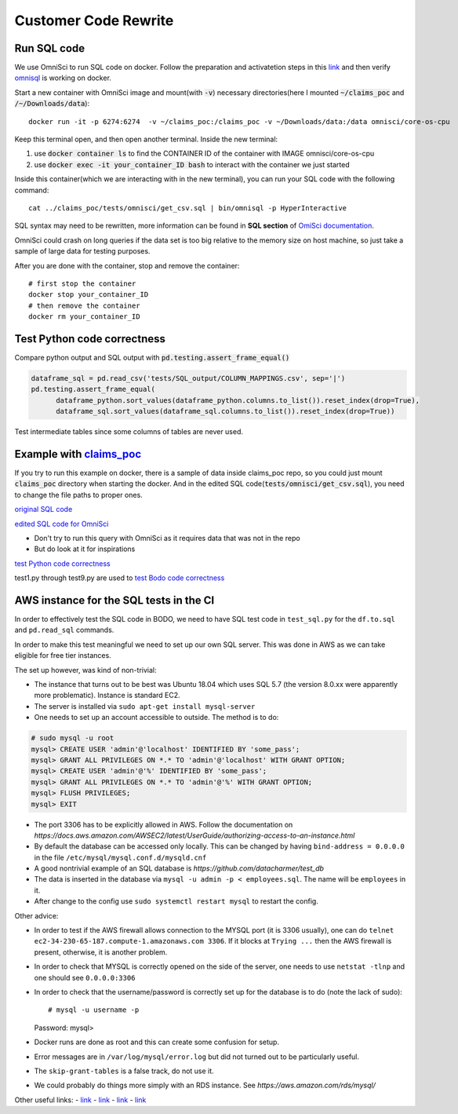 .. _pocsql:

Customer Code Rewrite 
-----------------------

Run SQL code
~~~~~~~~~~~~~

We use OmniSci to run SQL code on docker.
Follow the preparation and activatetion steps in this 
`link <https://www.omnisci.com/platform/downloads/OS-installation-recipes?compute_mode=cpuonly&environment=docker>`_
and then verify `omnisql <https://docs.omnisci.com/latest/3_omnisql.html>`_
is working on docker.

Start a new container with OmniSci image and mount(with :code:`-v`) necessary directories(here I mounted :code:`~/claims_poc` and :code:`/~/Downloads/data`)::
  
  docker run -it -p 6274:6274  -v ~/claims_poc:/claims_poc -v ~/Downloads/data:/data omnisci/core-os-cpu

Keep this terminal open, and then open another terminal. Inside the new terminal:

1. use :code:`docker container ls` to find the CONTAINER ID of the container with IMAGE omnisci/core-os-cpu

2. use :code:`docker exec -it your_container_ID bash` to interact with the container we just started

Inside this container(which we are interacting with in the new terminal), you can run your SQL code with the following command::
  
  cat ../claims_poc/tests/omnisci/get_csv.sql | bin/omnisql -p HyperInteractive
  
SQL syntax may need to be rewritten, more information can be found in **SQL section** of 
`OmiSci documentation <https://docs.omnisci.com/latest/>`_.

OmniSci could crash on long queries if the data set is too big relative to the memory size on host machine, so just take a sample of large data for testing purposes.

After you are done with the container, stop and remove the container::
  
  # first stop the container
  docker stop your_container_ID
  # then remove the container
  docker rm your_container_ID

Test Python code correctness
~~~~~~~~~~~~~~~~~~~~~~~~~~~~~~

Compare python output and SQL output with :code:`pd.testing.assert_frame_equal()`

.. code-block:: Python

  dataframe_sql = pd.read_csv('tests/SQL_output/COLUMN_MAPPINGS.csv', sep='|')
  pd.testing.assert_frame_equal(
	dataframe_python.sort_values(dataframe_python.columns.to_list()).reset_index(drop=True),
	dataframe_sql.sort_values(dataframe_sql.columns.to_list()).reset_index(drop=True))

Test intermediate tables since some columns of tables are never used.

Example with `claims_poc <https://github.com/Bodo-inc/claims_poc>`_
~~~~~~~~~~~~~~~~~~~~~~~~~~~~~~~~~~~~~~~~~~~~~~~~~~~~~~~~~~~~~~~~~~~~~

If you try to run this example on docker, there is a sample of data  inside claims_poc repo, so you could just mount :code:`claims_poc` directory when starting the docker. And in the edited SQL code(:code:`tests/omnisci/get_csv.sql`), you need to change the file paths to proper ones. 

`original SQL code <https://github.com/Bodo-inc/claims_poc/blob/master/iPhone_Claims.sql>`_

`edited SQL code for OmniSci <https://github.com/Bodo-inc/claims_poc/blob/master/tests/omnisci/get_csv.sql>`_

- Don't try to run this query with OmniSci as it requires data that was not in the repo
- But do look at it for inspirations

`test Python code correctness <https://github.com/Bodo-inc/claims_poc/blob/master/tests/test_python.py>`_

test1.py through test9.py are used to `test Bodo code correctness <https://github.com/Bodo-inc/claims_poc/tree/master/tests>`_

AWS instance for the SQL tests in the CI
~~~~~~~~~~~~~~~~~~~~~~~~~~~~~~~~~~~~~~~~~

In order to effectively test the SQL code in BODO, we need to have SQL test code in ``test_sql.py`` for
the ``df.to.sql`` and ``pd.read_sql`` commands.

In order to make this test meaningful we need to set up our own SQL server. This was done in AWS as
we can take eligible for free tier instances.

The set up however, was kind of non-trivial:

- The instance that turns out to be best was Ubuntu 18.04 which uses SQL 5.7 (the version 8.0.xx were
  apparently more problematic). Instance is standard EC2.
- The server is installed via ``sudo apt-get install mysql-server``
- One needs to set up an account accessible to outside. The method is to do::

.. code-block:: mysql

  # sudo mysql -u root
  mysql> CREATE USER 'admin'@'localhost' IDENTIFIED BY 'some_pass';
  mysql> GRANT ALL PRIVILEGES ON *.* TO 'admin'@'localhost' WITH GRANT OPTION;
  mysql> CREATE USER 'admin'@'%' IDENTIFIED BY 'some_pass';
  mysql> GRANT ALL PRIVILEGES ON *.* TO 'admin'@'%' WITH GRANT OPTION;
  mysql> FLUSH PRIVILEGES;
  mysql> EXIT

- The port 3306 has to be explicitly allowed in AWS. Follow the documentation on `https://docs.aws.amazon.com/AWSEC2/latest/UserGuide/authorizing-access-to-an-instance.html`
- By default the database can be accessed only locally. This can be changed by having ``bind-address = 0.0.0.0``
  in the file ``/etc/mysql/mysql.conf.d/mysqld.cnf``
- A good nontrivial example of an SQL database is `https://github.com/datacharmer/test_db`
- The data is inserted in the database via ``mysql -u admin -p < employees.sql``. The name will be ``employees``
  in it.
- After change to the config use ``sudo systemctl restart mysql`` to restart the config.

Other advice:

- In order to test if the AWS firewall allows connection to the MYSQL port (it is 3306 usually), one can do
  ``telnet ec2-34-230-65-187.compute-1.amazonaws.com 3306``. If it blocks at ``Trying ...`` then the AWS firewall
  is present, otherwise, it is another problem.
- In order to check that MYSQL is correctly opened on the side of the server, one needs to use ``netstat -tlnp``
  and one should see ``0.0.0.0:3306``
- In order to check that the username/password is correctly set up for the database is to do (note the lack of sudo)::

  # mysql -u username -p
  Password:
  mysql>

- Docker runs are done as root and this can create some confusion for setup.
- Error messages are in ``/var/log/mysql/error.log`` but did not turned out to be particularly useful.
- The ``skip-grant-tables`` is a false track, do not use it.
- We could probably do things more simply with an RDS instance. See `https://aws.amazon.com/rds/mysql/`

Other useful links:
- `link <https://stackoverflow.com/questions/1559955/host-xxx-xx-xxx-xxx-is-not-allowed-to-connect-to-this-mysql-server>`_
- `link <https://stackoverflow.com/questions/37879448/mysql-fails-on-mysql-error-1524-hy000-plugin-auth-socket-is-not-loaded>`_
- `link <https://copir.net/how-to-fix-error-1698-28000-access-denied-for-user-root-localhost-in-ubuntu-18-04/>`_
- `link <https://support.rackspace.com/how-to/install-mysql-server-on-the-ubuntu-operating-system/>`_
